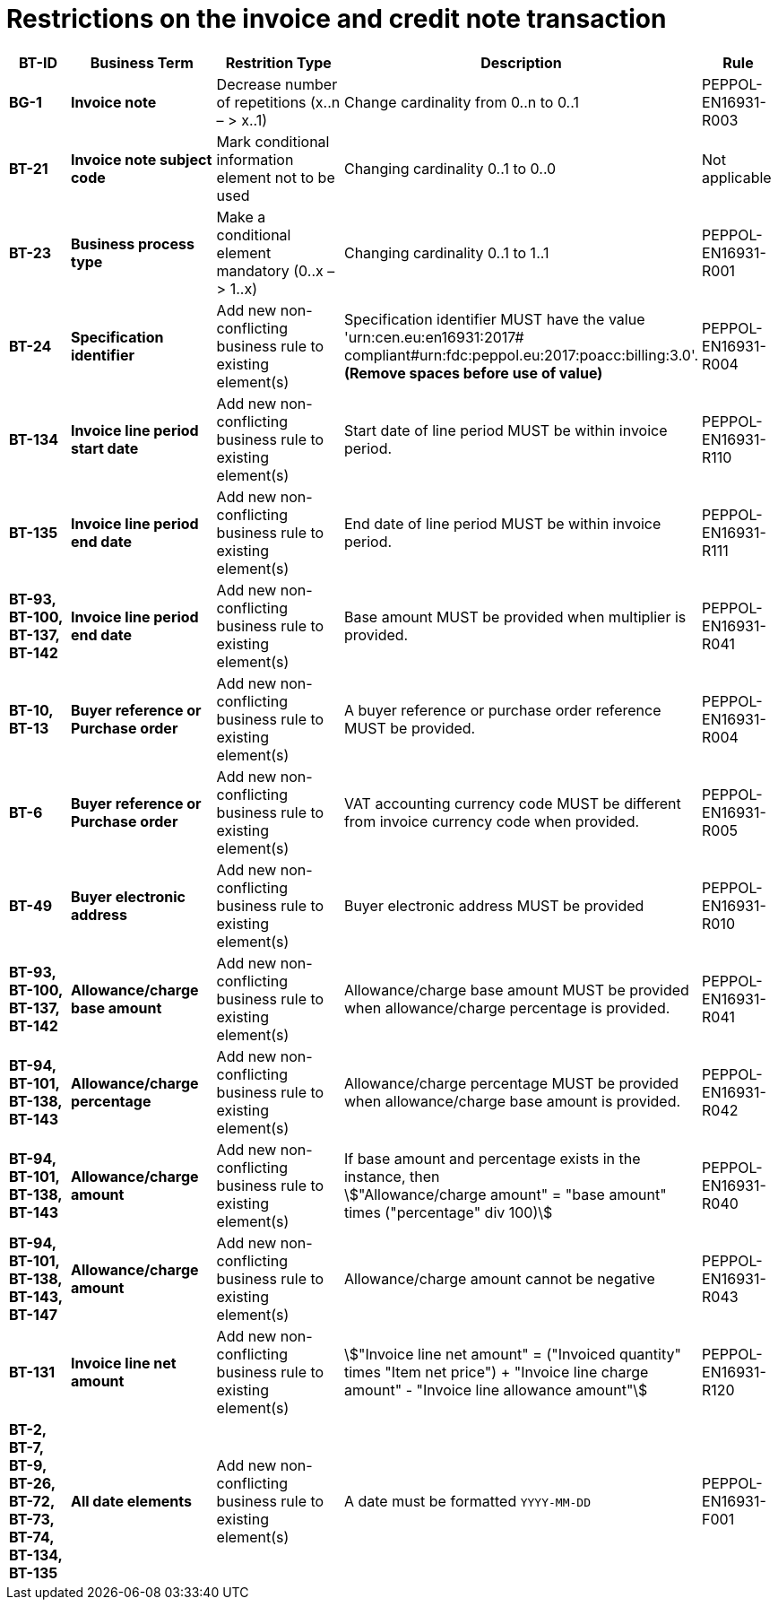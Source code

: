 

= Restrictions on the invoice and credit note transaction




[cols="1s,2s,2,4,1", options="header"]
|====

| BT-ID
| Business Term
| Restrition Type
| Description
| Rule


| BG-1
| Invoice note
| Decrease number of repetitions (x..n – > x..1)
| Change cardinality from 0..n to 0..1
| PEPPOL-EN16931-R003

| BT-21
| Invoice note subject code
| Mark conditional information element not to be used
| Changing cardinality 0..1 to 0..0
| Not applicable

| BT-23
| Business process type
| Make a conditional element mandatory (0..x  – > 1..x)
| Changing cardinality 0..1 to 1..1
| PEPPOL-EN16931-R001

| BT-24
| Specification identifier
| Add new non-conflicting business rule to existing element(s)
| Specification identifier MUST have the value 'urn:cen.eu:en16931:2017# +
 compliant#urn:fdc:peppol.eu:2017:poacc:billing:3.0'. +
*(Remove spaces before use of value)*
| PEPPOL-EN16931-R004

| BT-134
| Invoice line period start date
| Add new non-conflicting business rule to existing element(s)
| Start date of line period MUST be within invoice period.
| PEPPOL-EN16931-R110

| BT-135
| Invoice line period end date
| Add new non-conflicting business rule to existing element(s)
| End date of line period MUST be within invoice period.
| PEPPOL-EN16931-R111

| BT-93, BT-100, BT-137, BT-142
| Invoice line period end date
| Add new non-conflicting business rule to existing element(s)
| Base amount MUST be provided when multiplier is provided.
| PEPPOL-EN16931-R041

| BT-10, BT-13
| Buyer reference or Purchase order
| Add new non-conflicting business rule to existing element(s)
| A buyer reference or purchase order reference MUST be provided.
| PEPPOL-EN16931-R004

| BT-6
| Buyer reference or Purchase order
| Add new non-conflicting business rule to existing element(s)
| VAT accounting currency code MUST be different from invoice currency code when provided.
| PEPPOL-EN16931-R005

| BT-49
| Buyer electronic address
| Add new non-conflicting business rule to existing element(s)
| Buyer electronic address MUST be provided
| PEPPOL-EN16931-R010

| BT-93, BT-100, BT-137, BT-142
| Allowance/charge base amount
| Add new non-conflicting business rule to existing element(s)
| Allowance/charge base amount MUST be provided when allowance/charge percentage is provided.
| PEPPOL-EN16931-R041

| BT-94, BT-101, BT-138, BT-143
| Allowance/charge percentage
| Add new non-conflicting business rule to existing element(s)
| Allowance/charge percentage MUST be provided when allowance/charge base amount is provided.
| PEPPOL-EN16931-R042

| BT-94, BT-101, BT-138, BT-143
| Allowance/charge amount
| Add new non-conflicting business rule to existing element(s)
a| If base amount and percentage exists in the instance, then +
stem:["Allowance/charge amount" =
"base amount" times ("percentage" div 100)]
| PEPPOL-EN16931-R040

| BT-94, BT-101, BT-138, BT-143, BT-147
| Allowance/charge amount
| Add new non-conflicting business rule to existing element(s)
| Allowance/charge amount cannot be negative
| PEPPOL-EN16931-R043

| BT-131
| Invoice line net amount
| Add new non-conflicting business rule to existing element(s)
a| stem:["Invoice line net amount" = ("Invoiced quantity" times "Item net price") + "Invoice line charge amount" - "Invoice line allowance amount"]
| PEPPOL-EN16931-R120

| BT-2, BT-7, BT-9, BT-26, BT-72, BT-73, BT-74, BT-134, BT-135
| All date elements
| Add new non-conflicting business rule to existing element(s)
| A date must be formatted `YYYY-MM-DD`
| PEPPOL-EN16931-F001
|====
